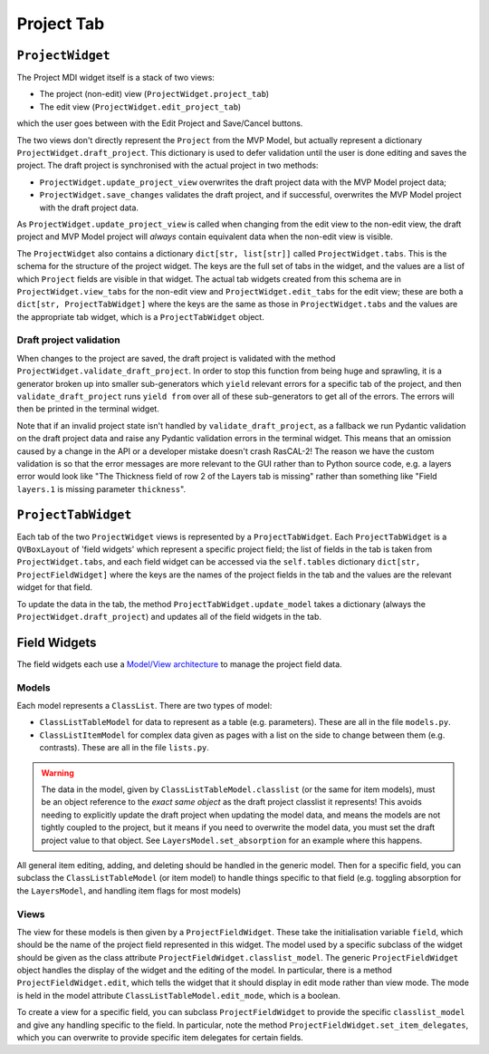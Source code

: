 Project Tab
===========

``ProjectWidget``
-----------------

The Project MDI widget itself is a stack of two views:

- The project (non-edit) view (``ProjectWidget.project_tab``)
- The edit view (``ProjectWidget.edit_project_tab``)

which the user goes between with the Edit Project and Save/Cancel buttons. 

The two views don't directly represent the ``Project`` from the MVP Model, but actually
represent a dictionary ``ProjectWidget.draft_project``. This dictionary is used to
defer validation until the user is done editing and saves the project. The draft
project is synchronised with the actual project in two methods:

- ``ProjectWidget.update_project_view`` overwrites the draft project data 
  with the MVP Model project data;
- ``ProjectWidget.save_changes`` validates the draft project, and if successful, overwrites the
  MVP Model project with the draft project data.

As ``ProjectWidget.update_project_view`` is called when changing from the edit view to the non-edit
view, the draft project and MVP Model project will *always* contain equivalent data when the non-edit
view is visible.

The ``ProjectWidget`` also contains a dictionary ``dict[str, list[str]]``
called ``ProjectWidget.tabs``. This is the schema for the structure of the project widget.
The keys are the full set of tabs in the widget, and the values are a list of which 
``Project`` fields are visible in that widget. The actual tab widgets created from this
schema are in ``ProjectWidget.view_tabs`` for the non-edit view and ``ProjectWidget.edit_tabs``
for the edit view; these are both a ``dict[str, ProjectTabWidget]`` where the keys are 
the same as those in ``ProjectWidget.tabs`` and the values are the appropriate tab widget, which
is a ``ProjectTabWidget`` object.

Draft project validation
^^^^^^^^^^^^^^^^^^^^^^^^

When changes to the project are saved, the draft project is validated with the method
``ProjectWidget.validate_draft_project``. In order to stop this function from being huge
and sprawling, it is a generator broken up into smaller sub-generators which ``yield`` relevant
errors for a specific tab of the project, and then ``validate_draft_project`` runs ``yield from``
over all of these sub-generators to get all of the errors. The errors will then be printed in the
terminal widget.

Note that if an invalid project state isn't handled by ``validate_draft_project``, as a fallback 
we run Pydantic validation on the draft project data and raise any Pydantic validation errors 
in the terminal widget. This means that an omission caused by a change in the API 
or a developer mistake doesn't crash RasCAL-2! The reason we have the custom validation is so that
the error messages are more relevant to the GUI rather than to Python source code, e.g. a layers
error would look like "The Thickness field of row 2 of the Layers tab is missing" rather than
something like "Field ``layers.1`` is missing parameter ``thickness``".


``ProjectTabWidget``
--------------------

Each tab of the two ``ProjectWidget`` views is represented by a ``ProjectTabWidget``. Each
``ProjectTabWidget`` is a ``QVBoxLayout`` of 'field widgets' which represent a specific project
field; the list of fields in the tab is taken from ``ProjectWidget.tabs``, and each field
widget can be accessed via the ``self.tables`` dictionary ``dict[str, ProjectFieldWidget]``
where the keys are the names of the project fields in the tab and the values are the relevant
widget for that field.

To update the data in the tab, the method ``ProjectTabWidget.update_model`` takes a
dictionary (always the ``ProjectWidget.draft_project``) and updates all of the field widgets 
in the tab.


Field Widgets
-------------

The field widgets each use a `Model/View architecture <https://doc.qt.io/qt-6/model-view-programming.html>`_
to manage the project field data. 

Models
^^^^^^

Each model represents a ``ClassList``. There are two types of model:

- ``ClassListTableModel`` for data to represent as a table (e.g. parameters). These are all in
  the file ``models.py``.
- ``ClassListItemModel`` for complex data given as pages with a list on the side 
  to change between them (e.g. contrasts). These are all in the file ``lists.py``.

.. warning:: 
   The data in the model, given by ``ClassListTableModel.classlist`` (or the same for item models),
   must be an object reference to the *exact same object* as the draft project classlist it represents! 
   This avoids needing to explicitly update the draft project when updating the model data, 
   and means the models are not tightly coupled to the project, 
   but it means if you need to overwrite the model data, 
   you must set the draft project value to that object.
   See ``LayersModel.set_absorption`` for an example where this happens.

All general item editing, adding, and deleting should be handled in the generic model. Then for a specific
field, you can subclass the ``ClassListTableModel`` (or item model) to handle things specific to
that field (e.g. toggling absorption for the ``LayersModel``, and handling item flags for most models)

Views
^^^^^

The view for these models is then given by a ``ProjectFieldWidget``. These take the initialisation
variable ``field``, which should be the name of the project field represented in this widget. The
model used by a specific subclass of the widget should be given 
as the class attribute ``ProjectFieldWidget.classlist_model``.
The generic ``ProjectFieldWidget`` object handles the display of the widget and the editing of the
model. In particular, there is a method ``ProjectFieldWidget.edit``, which tells the widget that it
should display in edit mode rather than view mode. 
The mode is held in the model attribute ``ClassListTableModel.edit_mode``, which is a boolean.

To create a view for a specific field, you can subclass ``ProjectFieldWidget`` to provide the specific
``classlist_model`` and give any handling specific to the field. In particular, note the method
``ProjectFieldWidget.set_item_delegates``, which you can overwrite to provide specific item delegates
for certain fields.
